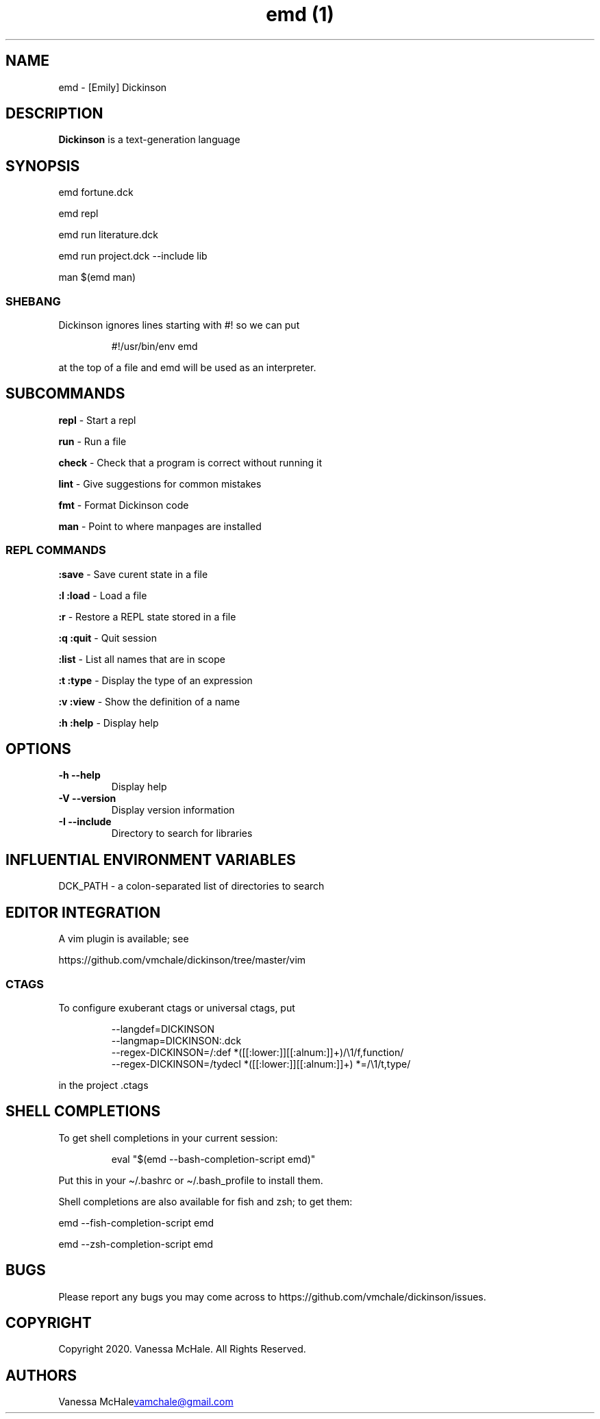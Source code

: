 .\" Automatically generated by Pandoc 3.1.10
.\"
.TH "emd (1)" "" "" "" ""
.SH NAME
emd \- [Emily] Dickinson
.SH DESCRIPTION
\f[B]Dickinson\f[R] is a text\-generation language
.SH SYNOPSIS
emd fortune.dck
.PP
emd repl
.PP
emd run literature.dck
.PP
emd run project.dck \-\-include lib
.PP
man $(emd man)
.SS SHEBANG
Dickinson ignores lines starting with \f[CR]#!\f[R] so we can put
.IP
.EX
#!/usr/bin/env emd
.EE
.PP
at the top of a file and \f[CR]emd\f[R] will be used as an interpreter.
.SH SUBCOMMANDS
\f[B]repl\f[R] \- Start a repl
.PP
\f[B]run\f[R] \- Run a file
.PP
\f[B]check\f[R] \- Check that a program is correct without running it
.PP
\f[B]lint\f[R] \- Give suggestions for common mistakes
.PP
\f[B]fmt\f[R] \- Format Dickinson code
.PP
\f[B]man\f[R] \- Point to where manpages are installed
.SS REPL COMMANDS
\f[B]:save\f[R] \- Save curent state in a file
.PP
\f[B]:l\f[R] \f[B]:load\f[R] \- Load a file
.PP
\f[B]:r\f[R] \- Restore a REPL state stored in a file
.PP
\f[B]:q\f[R] \f[B]:quit\f[R] \- Quit session
.PP
\f[B]:list\f[R] \- List all names that are in scope
.PP
\f[B]:t\f[R] \f[B]:type\f[R] \- Display the type of an expression
.PP
\f[B]:v\f[R] \f[B]:view\f[R] \- Show the definition of a name
.PP
\f[B]:h\f[R] \f[B]:help\f[R] \- Display help
.SH OPTIONS
.TP
\f[B]\-h\f[R] \f[B]\-\-help\f[R]
Display help
.TP
\f[B]\-V\f[R] \f[B]\-\-version\f[R]
Display version information
.TP
\f[B]\-I\f[R] \f[B]\-\-include\f[R]
Directory to search for libraries
.SH INFLUENTIAL ENVIRONMENT VARIABLES
\f[CR]DCK_PATH\f[R] \- a colon\-separated list of directories to search
.SH EDITOR INTEGRATION
A vim plugin is available; see
.PP
https://github.com/vmchale/dickinson/tree/master/vim
.SS CTAGS
To configure exuberant ctags or universal ctags, put
.IP
.EX
\-\-langdef=DICKINSON
\-\-langmap=DICKINSON:.dck
\-\-regex\-DICKINSON=/:def *([[:lower:]][[:alnum:]]+)/\[rs]1/f,function/
\-\-regex\-DICKINSON=/tydecl *([[:lower:]][[:alnum:]]+) *=/\[rs]1/t,type/
.EE
.PP
in the project .ctags
.SH SHELL COMPLETIONS
To get shell completions in your current session:
.IP
.EX
eval \[dq]$(emd \-\-bash\-completion\-script emd)\[dq]
.EE
.PP
Put this in your \f[CR]\[ti]/.bashrc\f[R] or
\f[CR]\[ti]/.bash_profile\f[R] to install them.
.PP
Shell completions are also available for fish and zsh; to get them:
.PP
\f[CR]emd \-\-fish\-completion\-script emd\f[R]
.PP
\f[CR]emd \-\-zsh\-completion\-script emd\f[R]
.SH BUGS
Please report any bugs you may come across to
https://github.com/vmchale/dickinson/issues.
.SH COPYRIGHT
Copyright 2020.
Vanessa McHale.
All Rights Reserved.
.SH AUTHORS
Vanessa McHale\c
.MT vamchale@gmail.com
.ME \c.
